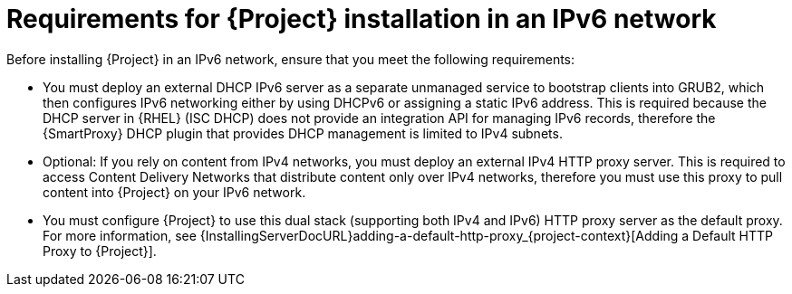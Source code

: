 [id="requirements-for-installation-in-an-ipv6-network_{context}"]
= Requirements for {Project} installation in an IPv6 network

Before installing {Project} in an IPv6 network, ensure that you meet the following requirements:

* You must deploy an external DHCP IPv6 server as a separate unmanaged service to bootstrap clients into GRUB2, which then configures IPv6 networking either by using DHCPv6 or assigning a static IPv6 address.
This is required because the DHCP server in {RHEL} (ISC DHCP) does not provide an integration API for managing IPv6 records, therefore the {SmartProxy} DHCP plugin that provides DHCP management is limited to IPv4 subnets.

ifdef::satellite[]
* You must deploy an external HTTP proxy server that supports both IPv4 and IPv6.
This is required because Red Hat Content Delivery Network distributes content only over IPv4 networks, therefore you must use this proxy to pull content into the {Project} on your IPv6 network.
endif::[]

ifndef::satellite[]
* Optional: If you rely on content from IPv4 networks, you must deploy an external IPv4 HTTP proxy server.
This is required to access Content Delivery Networks that distribute content only over IPv4 networks, therefore you must use this proxy to pull content into {Project} on your IPv6 network.
endif::[]

* You must configure {Project} to use this dual stack (supporting both IPv4 and IPv6) HTTP proxy server as the default proxy.
For more information, see {InstallingServerDocURL}adding-a-default-http-proxy_{project-context}[Adding a Default HTTP Proxy to {Project}].
